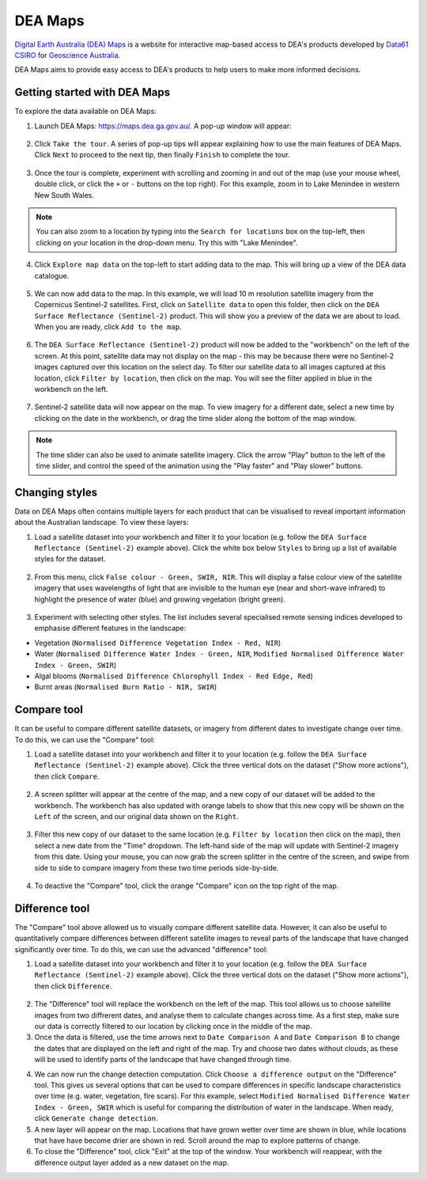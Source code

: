.. _dea_maps:

DEA Maps
========

`Digital Earth Australia (DEA) Maps <https://maps.dea.ga.gov.au/>`_ is a website for interactive map-based access to DEA's products developed by `Data61 CSIRO`_ for `Geoscience Australia`_.

DEA Maps aims to provide easy access to DEA's products to help users to make more informed decisions.

.. _Geoscience Australia: http://www.ga.gov.au/
.. _Data61 CSIRO: https://data61.csiro.au/

Getting started with DEA Maps
-----------------------------

To explore the data available on DEA Maps:

1. Launch DEA Maps: https://maps.dea.ga.gov.au/. A pop-up window will appear:

.. figure:: /_static/DEA_maps/dea_maps_1.jpg
   :align: center
   :alt: Starting with DEA Maps

2. Click ``Take the tour``. A series of pop-up tips will appear explaining how to use the main features of DEA Maps. Click ``Next`` to proceed to the next tip, then finally ``Finish`` to complete the tour.

.. figure:: /_static/DEA_maps/dea_maps_2.jpg
   :align: center
   :alt: Guide to DEA Maps

3. Once the tour is complete, experiment with scrolling and zooming in and out of the map (use your mouse wheel, double click, or click the ``+`` or ``-`` buttons on the top right). For this example, zoom in to Lake Menindee in western New South Wales.

.. note::
   You can also zoom to a location by typing into the ``Search for locations`` box on the top-left, then clicking on your location in the drop-down menu. Try this with "Lake Menindee".

.. figure:: /_static/DEA_maps/dea_maps_3.jpg
   :align: center
   :alt: Menindee

4. Click ``Explore map data`` on the top-left to start adding data to the map. This will bring up a view of the DEA data catalogue.

.. figure:: /_static/DEA_maps/dea_maps_4.jpg
   :align: center
   :alt: Data catalogue

5. We can now add data to the map. In this example, we will load 10 m resolution satellite imagery from the Copernicus Sentinel-2 satellites. First, click on ``Satellite data`` to open this folder, then click on the ``DEA Surface Reflectance (Sentinel-2)`` product. This will show you a preview of the data we are about to load. When you are ready, click ``Add to the map``.

.. figure:: /_static/DEA_maps/dea_maps_5.jpg
   :align: center
   :alt: Adding data

6. The ``DEA Surface Reflectance (Sentinel-2)`` product will now be added to the "workbench" on the left of the screen. At this point, satellite data may not display on the map - this may be because there were no Sentinel-2 images captured over this location on the select day. To filter our satellite data to all images captured at this location, click ``Filter by location``, then click on the map. You will see the filter applied in blue in the workbench on the left.

.. figure:: /_static/DEA_maps/dea_maps_6.jpg
   :align: center
   :alt: Adding data

7. Sentinel-2 satellite data will now appear on the map. To view imagery for a different date, select a new time by clicking on the date in the workbench, or drag the time slider along the bottom of the map window.

.. figure:: /_static/DEA_maps/dea_maps_7.jpg
   :align: center
   :alt: Changing time

.. note::
   The time slider can also be used to animate satellite imagery. Click the arrow "Play" button to the left of the time slider, and control the speed of the animation using the "Play faster" and "Play slower" buttons.


Changing styles
---------------

Data on DEA Maps often contains multiple layers for each product that can be visualised to reveal important information about the Australian landscape. To view these layers:

1. Load a satellite dataset into your workbench and filter it to your location (e.g. follow the ``DEA Surface Reflectance (Sentinel-2)`` example above). Click the white box below ``Styles`` to bring up a list of available styles for the dataset.

.. figure:: /_static/DEA_maps/dea_maps_styles_1.jpg
   :align: center
   :alt: Styles

2. From this menu, click ``False colour - Green, SWIR, NIR``. This will display a false colour view of the satellite imagery that uses wavelengths of light that are invisible to the human eye (near and short-wave infrared) to highlight the presence of water (blue) and growing vegetation (bright green).

.. figure:: /_static/DEA_maps/dea_maps_styles_2.jpg
   :align: center
   :alt: False colour

3. Experiment with selecting other styles. The list includes several specialised remote sensing indices developed to emphasise different features in the landscape:

* Vegetation (``Normalised Difference Vegetation Index - Red, NIR``)
* Water (``Normalised Difference Water Index - Green, NIR``, ``Modified Normalised Difference Water Index - Green, SWIR``)
* Algal blooms (``Normalised Difference Chlorophyll Index - Red Edge, Red``)
* Burnt areas (``Normalised Burn Ratio - NIR, SWIR``)

.. figure:: /_static/DEA_maps/dea_maps_styles_3.jpg
   :align: center
   :alt: Other styles


Compare tool
------------

It can be useful to compare different satellite datasets, or imagery from different dates to investigate change over time. To do this, we can use the "Compare" tool:

1. Load a satellite dataset into your workbench and filter it to your location (e.g. follow the ``DEA Surface Reflectance (Sentinel-2)`` example above). Click the three vertical dots on the dataset ("Show more actions"), then click ``Compare``.

.. figure:: /_static/DEA_maps/dea_maps_compare_1.jpg
   :align: center
   :alt: Compare

2. A screen splitter will appear at the centre of the map, and a new copy of our dataset will be added to the workbench. The workbench has also updated with orange labels to show that this new copy will be shown on the ``Left`` of the screen, and our original data shown on the ``Right``. 

.. figure:: /_static/DEA_maps/dea_maps_compare_2.jpg
   :align: center
   :alt: Screen splitter

3. Filter this new copy of our dataset to the same location (e.g. ``Filter by location`` then click on the map), then select a new date from the "Time" dropdown. The left-hand side of the map will update with Sentinel-2 imagery from this date. Using your mouse, you can now grab the screen splitter in the centre of the screen, and swipe from side to side to compare imagery from these two time periods side-by-side.

.. figure:: /_static/DEA_maps/dea_maps_compare_3.jpg
   :align: center
   :alt: Screen splitter 2

4. To deactive the "Compare" tool, click the orange "Compare" icon on the top right of the map.

.. figure:: /_static/DEA_maps/dea_maps_compare_4.jpg
   :align: center
   :alt: Deactiveate screen splitter

Difference tool
---------------

The "Compare" tool above allowed us to visually compare different satellite data. However, it can also be useful to quantitatively compare differences between different satellite images to reveal parts of the landscape that have changed significantly over time. To do this, we can use the advanced "difference" tool:

1. Load a satellite dataset into your workbench and filter it to your location (e.g. follow the ``DEA Surface Reflectance (Sentinel-2)`` example above). Click the three vertical dots on the dataset ("Show more actions"), then click ``Difference``.

.. figure:: /_static/DEA_maps/dea_maps_diff_1.jpg
   :align: center
   :alt: Difference

2. The "Difference" tool will replace the workbench on the left of the map. This tool allows us to choose satellite images from two diffrerent dates, and analyse them to calculate changes across time. As a first step, make sure our data is correctly filtered to our location by clicking once in the middle of the map.

3. Once the data is filtered, use the time arrows next to ``Date Comparison A`` and ``Date Comparison B`` to change the dates that are displayed on the left and right of the map. Try and choose two dates without clouds, as these will be used to identify parts of the landscape that have changed through time.

.. note:
   If using the Lake Menindee example, try setting ``Date Comparison A`` to ``18/4/2021`` and ``Date Comparison B`` to ``18/5/2021`` for a example of a dry and wet landscape.

4. We can now run the change detection computation. Click ``Choose a difference output`` on the "Difference" tool. This gives us several options that can be used to compare differences in specific landscape characteristics over time (e.g. water, vegetation, fire scars). For this example, select ``Modified Normalised Difference Water Index - Green, SWIR`` which is useful for comparing the distribution of water in the landscape. When ready, click ``Generate change detection``.

5. A new layer will appear on the map. Locations that have grown wetter over time are shown in blue, while locations that have have become drier are shown in red. Scroll around the map to explore patterns of change.

6. To close the "Difference" tool, click "Exit" at the top of the window. Your workbench will reappear, with the difference output layer added as a new dataset on the map.
